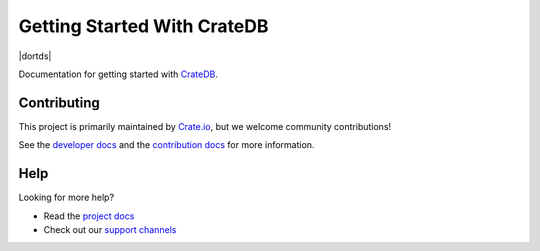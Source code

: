 ============================
Getting Started With CrateDB
============================

|style| |travis| |dortds|

Documentation for getting started with `CrateDB`_.


Contributing
============

This project is primarily maintained by Crate.io_, but we welcome community
contributions!

See the `developer docs`_ and the `contribution docs`_ for more information.


Help
====

Looking for more help?

- Read the `project docs`_
- Check out our `support channels`_


.. _contribution docs: CONTRIBUTING.rst
.. _Crate.io: http://crate.io/
.. _CrateDB: https://github.com/crate/crate
.. _developer docs: DEVELOP.rst
.. _project docs: https://crate.io/docs/crate/getting-started/en/latest/
.. _support channels: https://crate.io/support/


.. |style| image:: https://img.shields.io/endpoint.svg?color=blue&url=https%3A%2F%2Fraw.githubusercontent.com%2Fcrate%2Fgetting-started%2Fmaster%2Fdocs%2Fstyle.json
    :alt: Style version
    :target: https://github.com/crate/crate-docs-style

.. |travis| image:: https://img.shields.io/travis/crate/getting-started.svg?style=flat
    :alt: Travis CI status
    :scale: 100%
    :target: https://travis-ci.org/crate/getting-started

.. |rtd| image:: https://readthedocs.org/projects/crate-getting-started/badge/?version=latest
    :alt: Read The Docs status
    :scale: 100%
    :target: https://crate-getting-started.readthedocs.io/en/latest/?badge=latest
